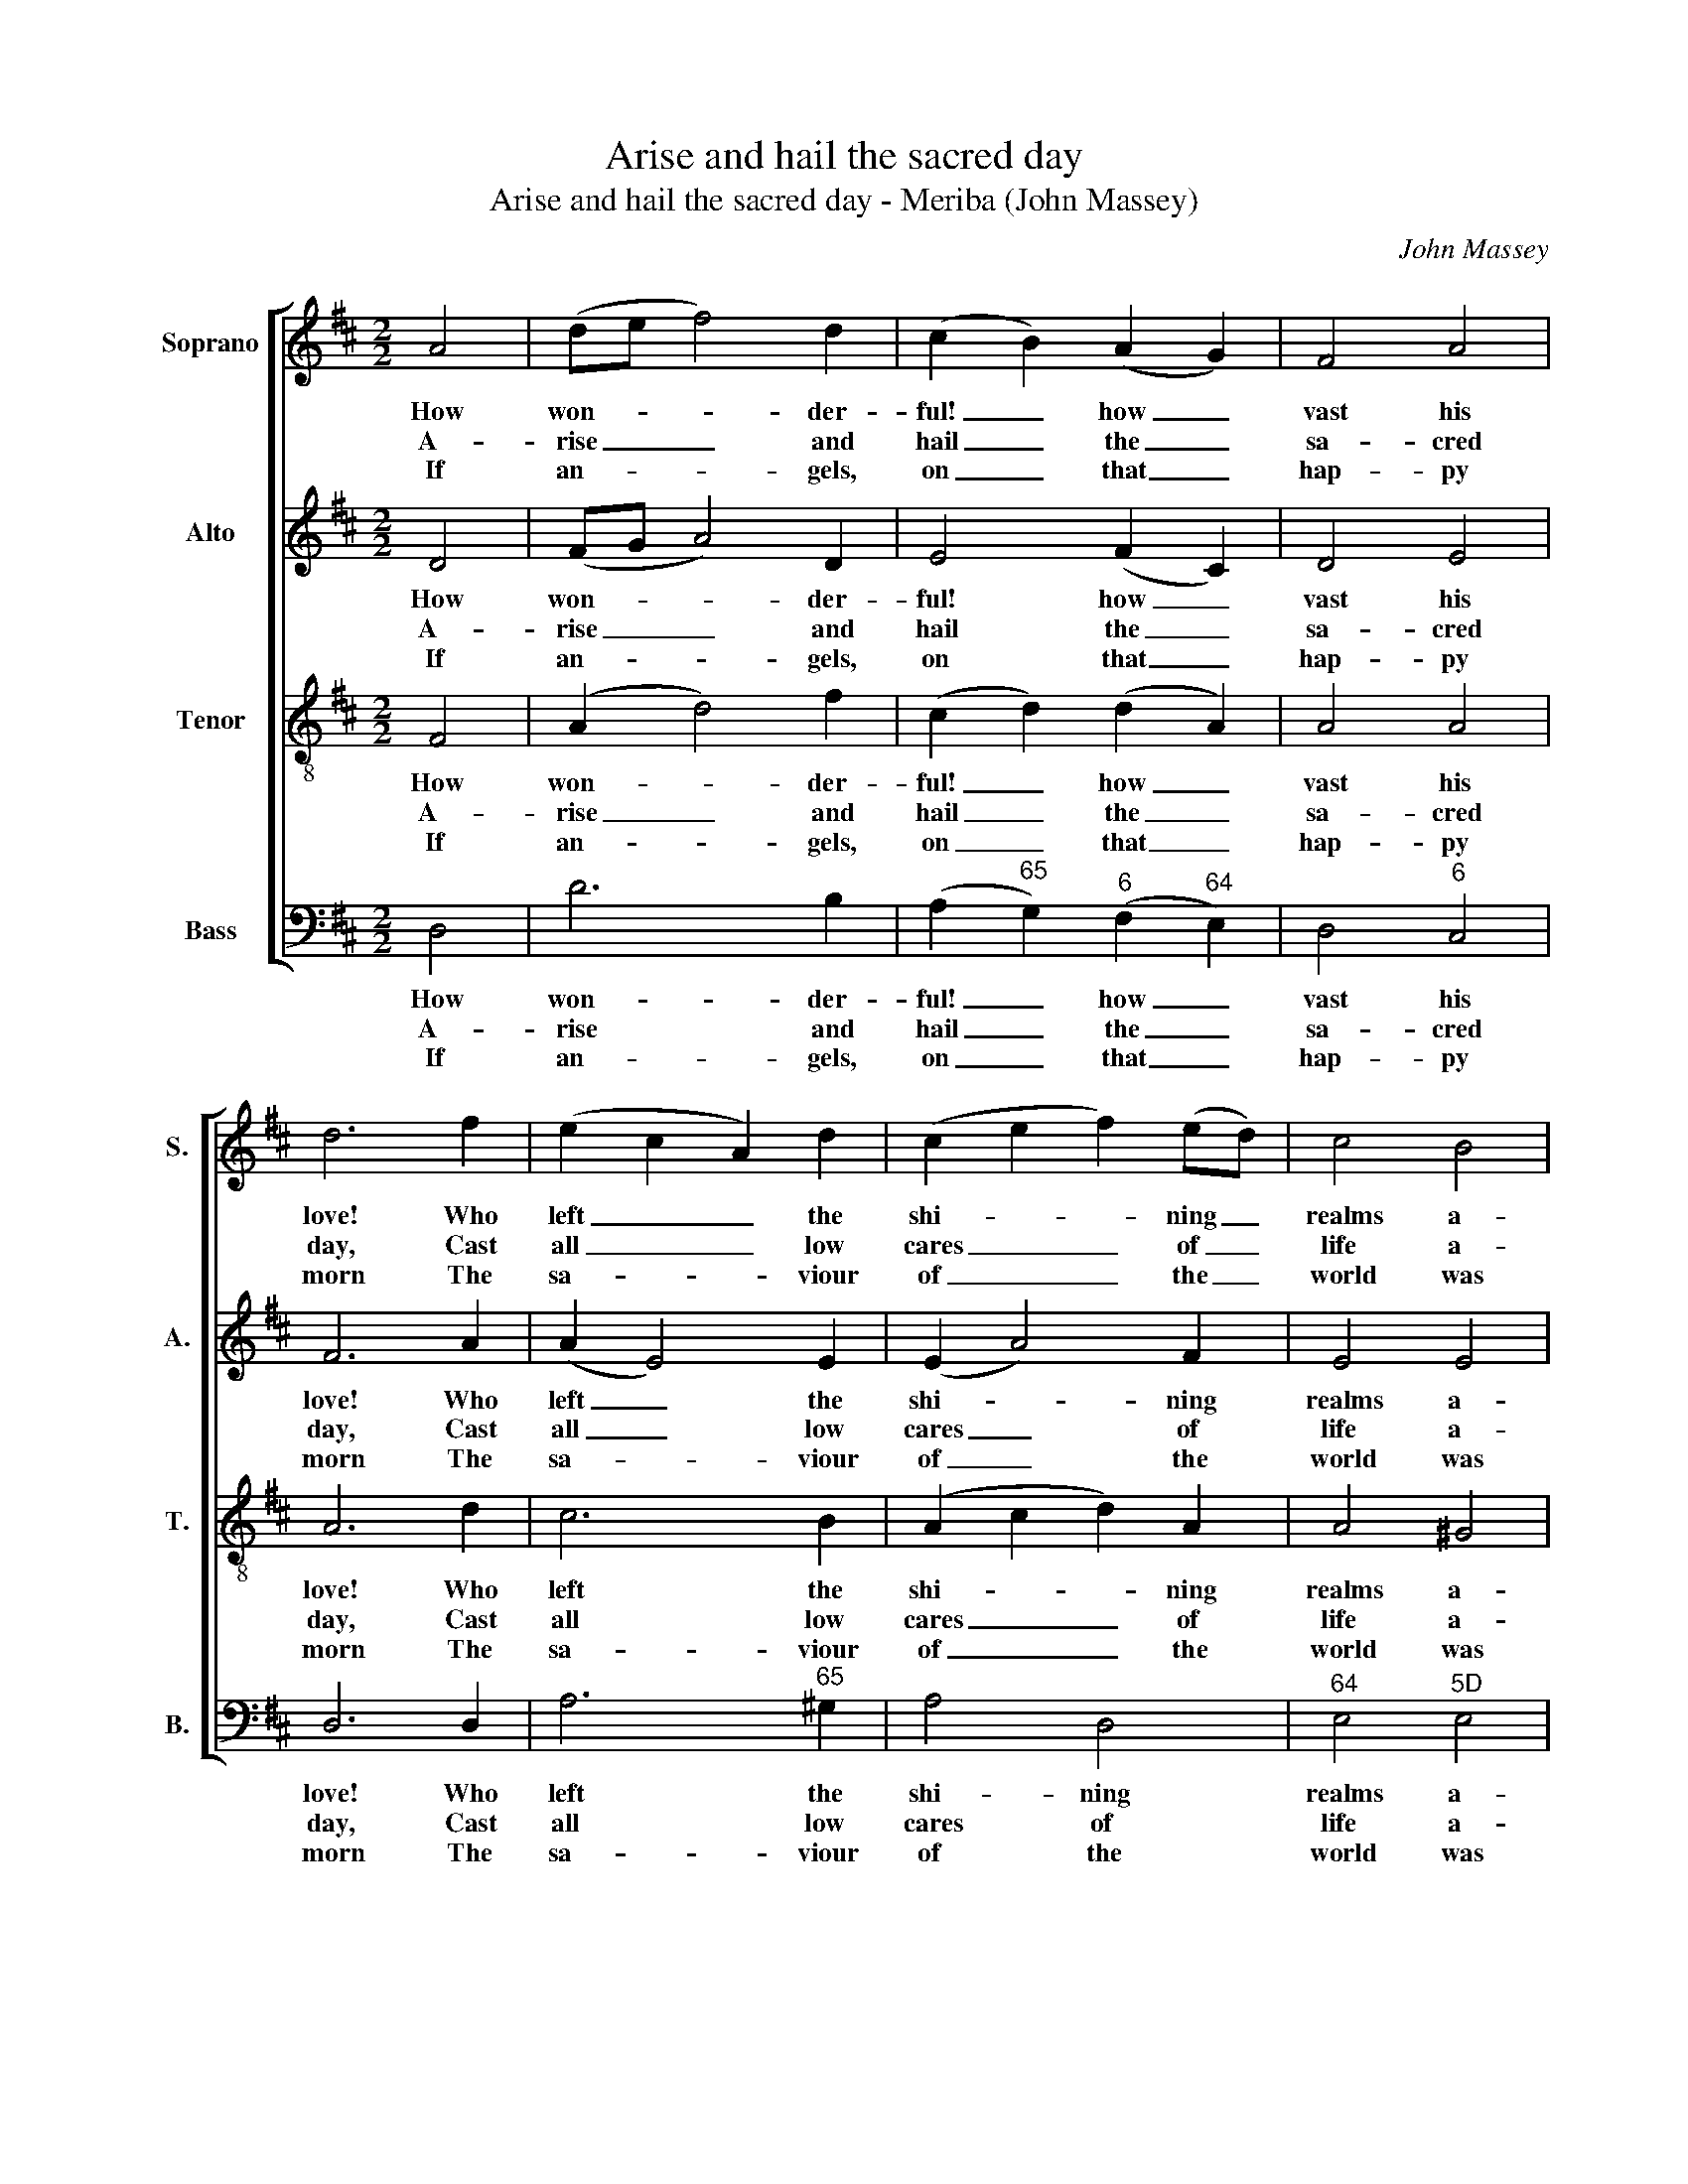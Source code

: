 X:1
T:Arise and hail the sacred day
T:Arise and hail the sacred day - Meriba (John Massey)
C:John Massey
Z:p24, Sacred Music,
Z:Manchester: [c1810]
%%score [ 1 2 3 4 ]
L:1/8
M:2/2
K:D
V:1 treble nm="Soprano" snm="S."
V:2 treble nm="Alto" snm="A."
V:3 treble-8 transpose=-12 nm="Tenor" snm="T."
V:4 bass nm="Bass" snm="B."
V:1
 A4 | (de f4) d2 | (c2 B2) (A2 G2) | F4 A4 | d6 f2 | (e2 c2 A2) d2 | (c2 e2 f2) (ed) | c4 B4 | %8
w: How|won- * * der-|ful! _ how _|vast his|love! Who|left _ _ the|shi- * * ning _|realms a-|
w: A-|rise _ _ and|hail _ the _|sa- cred|day, Cast|all _ _ low|cares _ _ of _|life a-|
w: If|an- * * gels,|on _ that _|hap- py|morn The|sa- * * viour|of _ _ the _|world was|
 A6 A2 | d4 (f2 d2) | B4 ^A4 | B8 | A4 F2 A2 | d6 A2 | (B2 A2) (G2 F2) | (F4 E2) B2 | A4 G4 | %17
w: bove, Those|hap- py _|seats of|rest:|How much for|lost man-|kind _ he _|bore, _ Their|peace and|
w: way, And|thoughts of _|mea- ner|things:|This day to|cure thy|dead- * ly _|woes, _ The|sun of|
w: born, Pour'd|forth se- *|ra- phic|songs,|Much more should|we of|hu- * man _|race _ A-|dore the|
 (F2 A2) (B2 c2) | d4 (ef g2) | f6 d2 | (cdec A2) d2 | B4 c4 | d8 || %23
w: par- * don _|to re- * *|store, Can|ne- * * * * ver|be ex-|press’d.|
w: right- * eous- *|ness a- * *|rose, With|heal- * * * * ing|in his|wings.|
w: won- * ders _|of his _ _|grace, To|whom _ _ _ _ the|grace be-|longs.|
[M:3/4]"^Chorus Brisk" d2 d2 A2 | (B2 A2) d2 | (e2 d2) c2 | d4 d2 | (c>B c>d e>c | A4) G2 | %29
w: ||||||
w: O then let|heav’n _ and|earth _ re-|joice, re-|joice, _ _ _ _ _|_ Cre-|
w: ||||||
 (F2 A2) d2 | (B2 G2) F2 | (E2 F2) G2 | A4 c2 | d4 e2 | (f2 d2) A2 | (B3 d) c2 | d6 |] %37
w: ||||||||
w: a- * tion’s|whole _ u-|ni- * ted|voice, And|hymn the|hap- * py,|hap- * py|day.|
w: ||||||||
V:2
 D4 | (FG A4) D2 | E4 (F2 C2) | D4 E4 | F6 A2 | (A2 E4) E2 | (E2 A4) F2 | E4 E4 | E6 E2 | F4 A4 | %10
w: How|won- * * der-|ful! how _|vast his|love! Who|left _ the|shi- * ning|realms a-|bove, Those|hap- py|
w: A-|rise _ _ and|hail the _|sa- cred|day, Cast|all _ low|cares _ of|life a-|way, And|thoughts of|
w: If|an- * * gels,|on that _|hap- py|morn The|sa- * viour|of _ the|world was|born, Pour'd|forth se-|
 G4 F4 | F8 | D4 D2 E2 | (F2 G2 A2) F2 | D4 (C2 D2) | (D4 C2) D2 | F4 E4 | F4 (D2 E2) | %18
w: seats of|rest:|How much for|lost _ _ man-|kind he _|bore, _ Their|peace and|par- don _|
w: mea- ner|things:|This day to|cure _ _ thy|dead- ly _|woes, _ The|sun of|right- eous- *|
w: ra- phic|songs,|Much more should|we _ _ of|hu- man _|race _ A-|dore the|won- ders _|
 (F2 A2) A4 | A6 D2 | (E4 F2) F2 | G4 E4 | F8 ||[M:3/4] F2 F2 F2 | (G2 F2) A2 | (G2 F2) E2 | %26
w: to _ re-|store, Can|ne- * ver|be ex-|press’d.||||
w: ness _ a-|rose, With|heal- * ing|in his|wings.|O then let|heav’n _ and|earth _ re-|
w: of _ his|grace, To|whom _ the|grace be-|longs.||||
 F4 A2 | (A4 G2 | F4) G2 | (F2 A2) D2 | (B2 G2) F2 | (E2 F2) G2 | A4 E2 | F4 A2 | (A2 F2) F2 | %35
w: |||||||||
w: joice, re-|joice, _|_ Cre-|a- * tion’s|whole _ u-|ni- * ted|voice, And|hymn the|hap- * py,|
w: |||||||||
 G4 E2 | F6 |] %37
w: ||
w: hap- py|day.|
w: ||
V:3
 F4 | (A2 d4) f2 | (c2 d2) (d2 A2) | A4 A4 | A6 d2 | c6 B2 | (A2 c2 d2) A2 | A4 ^G4 | A6 A2 | %9
w: How|won- * der-|ful! _ how _|vast his|love! Who|left the|shi- * * ning|realms a-|bove, Those|
w: A-|rise _ and|hail _ the _|sa- cred|day, Cast|all low|cares _ _ of|life a-|way, And|
w: If|an- * gels,|on _ that _|hap- py|morn The|sa- viour|of _ _ the|world was|born, Pour'd|
 A4 (d2 f2) | (e2 d2) c4 | B8 | F4 A2 c2 | (d2 e2 f2) d2 | d4 A4 | A6 d2 | d4 (d2 c2) | %17
w: hap- py _|seats _ of|rest:|How much for|lost _ _ man-|kind he|bore, Their|peace and _|
w: thoughts of _|mea- * ner|things:|This day to|cure _ _ thy|dead- ly|woes, The|sun of _|
w: forth se- *|ra- * phic|songs,|Much more should|we _ _ of|hu- man|race A-|dore the _|
 d4 (B2 A2) | A4 c4 | d6 F2 | (A2 c2 d2) A2 | B4 A4 | A8 ||[M:3/4] A2 A2 d2 | d4 A2 | (B2 A2) A2 | %26
w: par- don _|to re-|store, Can|ne- * * ver|be ex-|press’d.||||
w: right- eous- *|ness a-|rose, With|heal- * * ing|in his|wings.|O then let|heav’n and|earth _ re-|
w: won- ders _|of his|grace, To|whom _ _ the|grace be-|longs.||||
 A4 d2 | (c>d e>d c2 | d4) G2 | (F2 A2) d2 | (B2 G2) F2 | (E2 F2) G2 | A4 A2 | A4 c2 | (d2 A2) d2 | %35
w: |||||||||
w: joice, re-|joice, _ _ _ _|_ Cre-|a- * tion’s|whole _ u-|ni- * ted|voice, And|hymn the|hap- * py,|
w: |||||||||
 B4 A2 | A6 |] %37
w: ||
w: hap- py|day.|
w: ||
V:4
 D,4 | D6 B,2 | (A,2"^65" G,2)"^6" (F,2"^64" E,2) | D,4"^6" C,4 | D,6 D,2 | A,6"^65" ^G,2 | %6
w: How|won- der-|ful! _ how _|vast his|love! Who|left the|
w: A-|rise and|hail _ the _|sa- cred|day, Cast|all low|
w: If|an- gels,|on _ that _|hap- py|morn The|sa- viour|
 A,4 D,4 |"^64" E,4"^5D" E,4 | %8
w: shi- ning|realms a-|
w: cares of|life a-|
w: of the|world was|
"^Notes: Original order of staves is Tenor - Alto - Air - Bass, with the Alto part printed in the treble clef an octave above sounding pitch.The figuring on the bass C# on beat 2 of bar 3, given here as ‘6’, is printed as ‘7’ in the source. Only the text of v1 and the chorus isgiven by Massey: vv. 2-4 have here been added using the text from John Broderip’s A Second Book of New Anthems and PsalmTunes [1749], which appears to be the first setting of a version of this text to use the 3-line chorus which is present in Massey’s setting.This tune is followed by a note in the source: ‘NB. This tune may be sung without the Chorus to any hymn of the same metre’." A,,6 A,2 | %9
w: bove, Those|
w: way, And|
w: born, Pour'd|
"^6" F,4 D,4 |"^8" E,4"^7""^#" F,4 | B,,8 | D,4"^64" A,2"^42" G,2 |"^6" (F,2 E,2 D,2)"^6" F,2 | %14
w: hap- py|seats of|rest:|How much for|lost _ _ man-|
w: thoughts of|mea- ner|things:|This day to|cure _ _ thy|
w: forth se-|ra- phic|songs,|Much more should|we _ _ of|
 (G,2"^6" F,2)"^64" (E,2 D,2) |"^64" A,6"^53" G,2 |"^6" (F,2 E,D,"^7" E,2)"^7" A,,2 | %17
w: kind _ he _|bore, Their|peace _ _ _ and|
w: dead- * ly _|woes, The|sun _ _ _ of|
w: hu- * man _|race A-|dore _ _ _ the|
 D,4"^53""^42" G,4 |"^6" F,4"^7" A,4 | D6 B,2 | (A,2"^64" G,2"^6" F,2) D,2 | (G,2 E,2 A,2) A,,2 | %22
w: par- don|to re-|store, Can|ne- * * ver|be _ _ ex-|
w: right- eous-|ness a-|rose, With|heal- * * ing|in _ _ his|
w: won- ders|of his|grace, To|whom _ _ the|grace _ _ be-|
 D,8 ||[M:3/4] D,2"^6" F,2 D,2 |"^53""^97" G,4"^6" F,2 |"^6" (G,2"^64" A,2)"^53" A,,2 | D,4 D,2 | %27
w: press’d.|||||
w: wings.|O then let|heav’n and|earth _ re-|joice, re-|
w: longs.|||||
 (A,>^G, A,>B, C>A, | D4)"^8va" G,2 | (F,2 A,2) D2 | (B,2 G,2) F,2 | (E,2 F,2) G,2 | A,4 A,2 | %33
w: ||||||
w: joice, _ _ _ _ _|_ Cre-|a- * tion’s|whole _ u-|ni- * ted|voice, And|
w: ||||||
"^6" (F,>E, D,2) A,,2 | (D,2"^6" F,2) D,2 | (G,2 E,2) A,2 | D,6 |] %37
w: ||||
w: hymn _ _ the|hap- * py,|hap- * py|day.|
w: ||||

